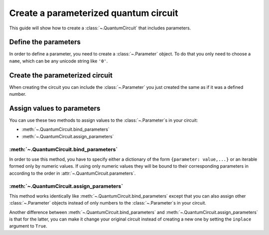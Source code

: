 ######################################
Create a parameterized quantum circuit
######################################

This guide will show how to create a :class:`~.QuantumCircuit` that includes parameters.

Define the parameters
=====================

In order to define a parameter, you need to create a :class:`~.Parameter` object. To do that you only need to choose a ``name``, which can be any unicode string like ``'θ'``.

.. testcode::

    from qiskit.circuit import Parameter

    theta = Parameter('θ')


Create the parameterized circuit
================================

When creating the circuit you can include the :class:`~.Parameter` you just created the same as if it was a defined number.

.. testcode::

    from qiskit import QuantumCircuit

    qc = QuantumCircuit(1)
    qc.rx(theta, 0)
    print(qc.draw())

.. testoutput::
    :options: +NORMALIZE_WHITESPACE

       ┌───────┐
    q: ┤ Rx(θ) ├
       └───────┘


Assign values to parameters
===========================

You can use these two methods to assign values to the :class:`~.Parameter`\ s in your circuit:

* :meth:`~.QuantumCircuit.bind_parameters` 
* :meth:`~.QuantumCircuit.assign_parameters` 

:meth:`~.QuantumCircuit.bind_parameters`
--------------------------------------------------------

In order to use this method, you have to specify either a dictionary of the form ``{parameter: value,...}`` or an iterable formed only by numeric values. If using only numeric values they will be bound to their corresponding parameters in according to the order in  :attr:`~.QuantumCircuit.parameters`.

.. testcode::

    import numpy as np

    theta_values = [0, np.pi/2, np.pi]
    qc_bind_list = [qc.bind_parameters({theta: theta_value}) for theta_value in theta_values]

    for i in range(3):
        print(qc_bind_list[i].draw())

.. testoutput::
    :options: +NORMALIZE_WHITESPACE

       ┌───────┐
    q: ┤ Rx(0) ├
       └───────┘
       ┌─────────┐
    q: ┤ Rx(π/2) ├
       └─────────┘
       ┌───────┐
    q: ┤ Rx(π) ├
       └───────┘

:meth:`~.QuantumCircuit.assign_parameters`
----------------------------------------------------------

This method works identically like :meth:`~.QuantumCircuit.bind_parameters`  except that you can also assign other :class:`~.Parameter` objects instead of only numbers to the :class:`~.Parameter`\ s in your circuit.

.. testcode::

    phi = Parameter('ϕ')

    theta_values = [np.pi/2, phi]
    qc_assign_list = [qc.assign_parameters({theta: theta_value}) for theta_value in theta_values]

    for i in range(2):
        print(qc_assign_list[i].draw())

.. testoutput::
    :options: +NORMALIZE_WHITESPACE

       ┌─────────┐
    q: ┤ Rx(π/2) ├
       └─────────┘
       ┌───────┐
    q: ┤ Rx(ϕ) ├
       └───────┘


Another difference between :meth:`~.QuantumCircuit.bind_parameters` and :meth:`~.QuantumCircuit.assign_parameters` is that for the latter, you can make it change your original circuit instead of creating a new one by setting the ``inplace`` argument to ``True``.

.. testcode::

    qc.assign_parameters({theta: np.pi/4}, inplace=True)
    print(qc.draw())

.. testoutput::
    :options: +NORMALIZE_WHITESPACE

       ┌─────────┐
    q: ┤ Rx(π/4) ├
       └─────────┘